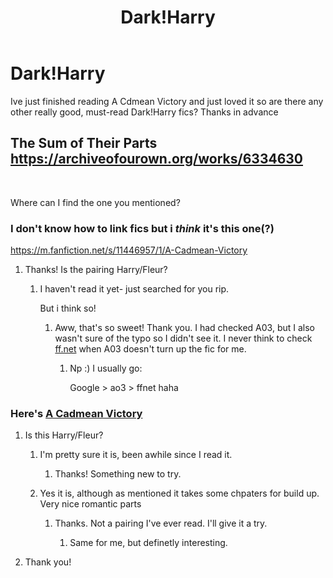#+TITLE: Dark!Harry

* Dark!Harry
:PROPERTIES:
:Author: Temairer
:Score: 5
:DateUnix: 1596021518.0
:DateShort: 2020-Jul-29
:FlairText: Request
:END:
Ive just finished reading A Cdmean Victory and just loved it so are there any other really good, must-read Dark!Harry fics? Thanks in advance


** The Sum of Their Parts [[https://archiveofourown.org/works/6334630]]

​

Where can I find the one you mentioned?
:PROPERTIES:
:Author: nolajaxie
:Score: 2
:DateUnix: 1596034993.0
:DateShort: 2020-Jul-29
:END:

*** I don't know how to link fics but i /think/ it's this one(?)

[[https://m.fanfiction.net/s/11446957/1/A-Cadmean-Victory]]
:PROPERTIES:
:Author: juststeph25
:Score: 2
:DateUnix: 1596037297.0
:DateShort: 2020-Jul-29
:END:

**** Thanks! Is the pairing Harry/Fleur?
:PROPERTIES:
:Author: nolajaxie
:Score: 2
:DateUnix: 1596038642.0
:DateShort: 2020-Jul-29
:END:

***** I haven't read it yet- just searched for you rip.

But i think so!
:PROPERTIES:
:Author: juststeph25
:Score: 2
:DateUnix: 1596042051.0
:DateShort: 2020-Jul-29
:END:

****** Aww, that's so sweet! Thank you. I had checked A03, but I also wasn't sure of the typo so I didn't see it. I never think to check [[https://ff.net][ff.net]] when A03 doesn't turn up the fic for me.
:PROPERTIES:
:Author: nolajaxie
:Score: 2
:DateUnix: 1596043605.0
:DateShort: 2020-Jul-29
:END:

******* Np :) I usually go:

Google > ao3 > ffnet haha
:PROPERTIES:
:Author: juststeph25
:Score: 2
:DateUnix: 1596045448.0
:DateShort: 2020-Jul-29
:END:


*** Here's [[https://m.fanfiction.net/s/11446957/1/A-Cadmean-Victory][A Cadmean Victory]]
:PROPERTIES:
:Author: ArayaMa
:Score: 1
:DateUnix: 1596037198.0
:DateShort: 2020-Jul-29
:END:

**** Is this Harry/Fleur?
:PROPERTIES:
:Author: nolajaxie
:Score: 2
:DateUnix: 1596043634.0
:DateShort: 2020-Jul-29
:END:

***** I'm pretty sure it is, been awhile since I read it.
:PROPERTIES:
:Author: ArayaMa
:Score: 2
:DateUnix: 1596045560.0
:DateShort: 2020-Jul-29
:END:

****** Thanks! Something new to try.
:PROPERTIES:
:Author: nolajaxie
:Score: 2
:DateUnix: 1596050632.0
:DateShort: 2020-Jul-29
:END:


***** Yes it is, although as mentioned it takes some chpaters for build up. Very nice romantic parts
:PROPERTIES:
:Author: Temairer
:Score: 2
:DateUnix: 1596050222.0
:DateShort: 2020-Jul-29
:END:

****** Thanks. Not a pairing I've ever read. I'll give it a try.
:PROPERTIES:
:Author: nolajaxie
:Score: 2
:DateUnix: 1596050616.0
:DateShort: 2020-Jul-29
:END:

******* Same for me, but definetly interesting.
:PROPERTIES:
:Author: Temairer
:Score: 3
:DateUnix: 1596058625.0
:DateShort: 2020-Jul-30
:END:


**** Thank you!
:PROPERTIES:
:Author: nolajaxie
:Score: 1
:DateUnix: 1596038647.0
:DateShort: 2020-Jul-29
:END:
